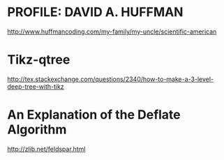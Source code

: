 * PROFILE: DAVID A. HUFFMAN
http://www.huffmancoding.com/my-family/my-uncle/scientific-american

* Tikz-qtree
http://tex.stackexchange.com/questions/2340/how-to-make-a-3-level-deep-tree-with-tikz

* An Explanation of the Deflate Algorithm
http://zlib.net/feldspar.html

